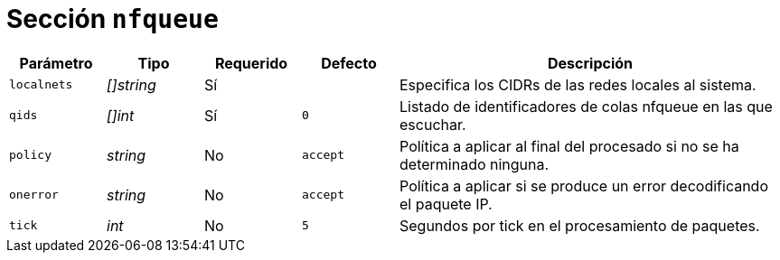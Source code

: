 [[options-nfqueue]]
= Sección `nfqueue`

[cols="1,1,1,1,4"]
|===
| Parámetro | Tipo | Requerido | Defecto | Descripción

| `localnets` | _[]string_ | Sí |
|  Especifica los CIDRs de las redes locales al sistema.

| `qids` | _[]int_ | Sí | `0`
|  Listado de identificadores de colas nfqueue en las que escuchar.

| `policy` | _string_ | No | `accept`
|  Política a aplicar al final del procesado si no se ha determinado ninguna.

| `onerror` | _string_ | No | `accept`
|  Política a aplicar si se produce un error decodificando el paquete IP.

| `tick` | _int_ | No | `5`
|  Segundos por tick en el procesamiento de paquetes.

|===

